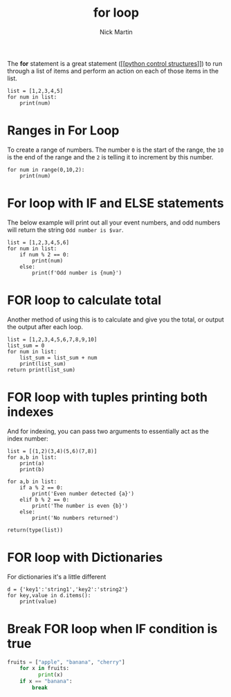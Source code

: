 #+title: for loop
#+author: Nick Martin
#+email: nmartin84@gmail.com
#+created: [2021-01-17 19:55]

The *for* statement is a great statement ([[[[file:202101021249-python_control_structures.org][python control structures]]]]) to run
through a list of items and perform an action on each of those items in the
list.

#+BEGIN_EXAMPLE
  list = [1,2,3,4,5]
  for num in list:
      print(num)
#+END_EXAMPLE

* Ranges in For Loop

To create a range of numbers. The number =0= is the start of the range,
the =10= is the end of the range and the =2= is telling it to increment
by this number.

#+BEGIN_EXAMPLE
  for num in range(0,10,2):
      print(num)
#+END_EXAMPLE

* For loop with IF and ELSE statements

The below example will print out all your event numbers, and odd numbers
will return the string =Odd number is $var=.

#+BEGIN_EXAMPLE
  list = [1,2,3,4,5,6]
  for num in list:
      if num % 2 == 0:
          print(num)
      else:
          print(f'Odd number is {num}')
#+END_EXAMPLE

* FOR loop to calculate total

Another method of using this is to calculate and give you the total, or
output the output after each loop.

#+BEGIN_EXAMPLE
  list = [1,2,3,4,5,6,7,8,9,10]
  list_sum = 0
  for num in list:
      list_sum = list_sum + num
      print(list_sum)
  return print(list_sum)
#+END_EXAMPLE

* FOR loop with tuples printing both indexes

And for indexing, you can pass two arguments to essentially act as the
index number:

#+BEGIN_EXAMPLE
  list = [(1,2)(3,4)(5,6)(7,8)]
  for a,b in list:
      print(a)
      print(b)

  for a,b in list:
      if a % 2 == 0:
          print('Even number detected {a}')
      elif b % 2 == 0:
          print('The number is even {b}')
      else:
          print('No numbers returned')

  return(type(list))
#+END_EXAMPLE

* FOR loop with Dictionaries

For dictionaries it's a little different

#+BEGIN_EXAMPLE
  d = {'key1':'string1','key2':'string2'}
  for key,value in d.items():
      print(value)
#+END_EXAMPLE

* Break FOR loop when IF condition is true

#+BEGIN_SRC python
  fruits = ["apple", "banana", "cherry"]
      for x in fruits:
            print(x)
      if x == "banana":
          break
#+END_SRC
